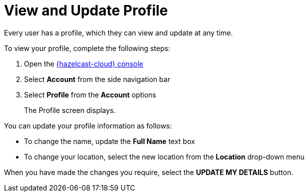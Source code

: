 = View and Update Profile
:description: Every user has a profile, which they can view and update at any time.

{description}

To view your profile, complete the following steps:

. Open the link:{page-cloud-console}[{hazelcast-cloud} console, window=_blank]
. Select *Account* from the side navigation bar
. Select *Profile* from the *Account* options
+
The Profile screen displays.

You can update your profile information as follows:

* To change the name, update the *Full Name* text box
* To change your location, select the new location from the *Location* drop-down menu

When you have made the changes you require, select the *UPDATE MY DETAILS* button.
